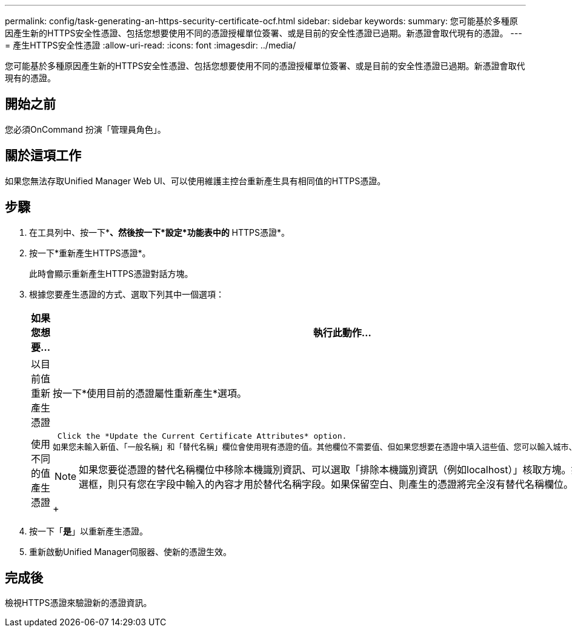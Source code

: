 ---
permalink: config/task-generating-an-https-security-certificate-ocf.html 
sidebar: sidebar 
keywords:  
summary: 您可能基於多種原因產生新的HTTPS安全性憑證、包括您想要使用不同的憑證授權單位簽署、或是目前的安全性憑證已過期。新憑證會取代現有的憑證。 
---
= 產生HTTPS安全性憑證
:allow-uri-read: 
:icons: font
:imagesdir: ../media/


[role="lead"]
您可能基於多種原因產生新的HTTPS安全性憑證、包括您想要使用不同的憑證授權單位簽署、或是目前的安全性憑證已過期。新憑證會取代現有的憑證。



== 開始之前

您必須OnCommand 扮演「管理員角色」。



== 關於這項工作

如果您無法存取Unified Manager Web UI、可以使用維護主控台重新產生具有相同值的HTTPS憑證。



== 步驟

. 在工具列中、按一下*image:../media/clusterpage-settings-icon.gif[""]*、然後按一下*設定*功能表中的* HTTPS憑證*。
. 按一下*重新產生HTTPS憑證*。
+
此時會顯示重新產生HTTPS憑證對話方塊。

. 根據您要產生憑證的方式、選取下列其中一個選項：
+
|===
| 如果您想要... | 執行此動作... 


 a| 
以目前值重新產生憑證
 a| 
按一下*使用目前的憑證屬性重新產生*選項。



 a| 
使用不同的值產生憑證
 a| 
 Click the *Update the Current Certificate Attributes* option.
如果您未輸入新值、「一般名稱」和「替代名稱」欄位會使用現有憑證的值。其他欄位不需要值、但如果您想要在憑證中填入這些值、您可以輸入城市、州和國家的值。

[NOTE]
====
如果您要從憑證的替代名稱欄位中移除本機識別資訊、可以選取「排除本機識別資訊（例如localhost）」核取方塊。如果選中此複選框，則只有您在字段中輸入的內容才用於替代名稱字段。如果保留空白、則產生的憑證將完全沒有替代名稱欄位。

====
+

|===
. 按一下「*是*」以重新產生憑證。
. 重新啟動Unified Manager伺服器、使新的憑證生效。




== 完成後

檢視HTTPS憑證來驗證新的憑證資訊。
